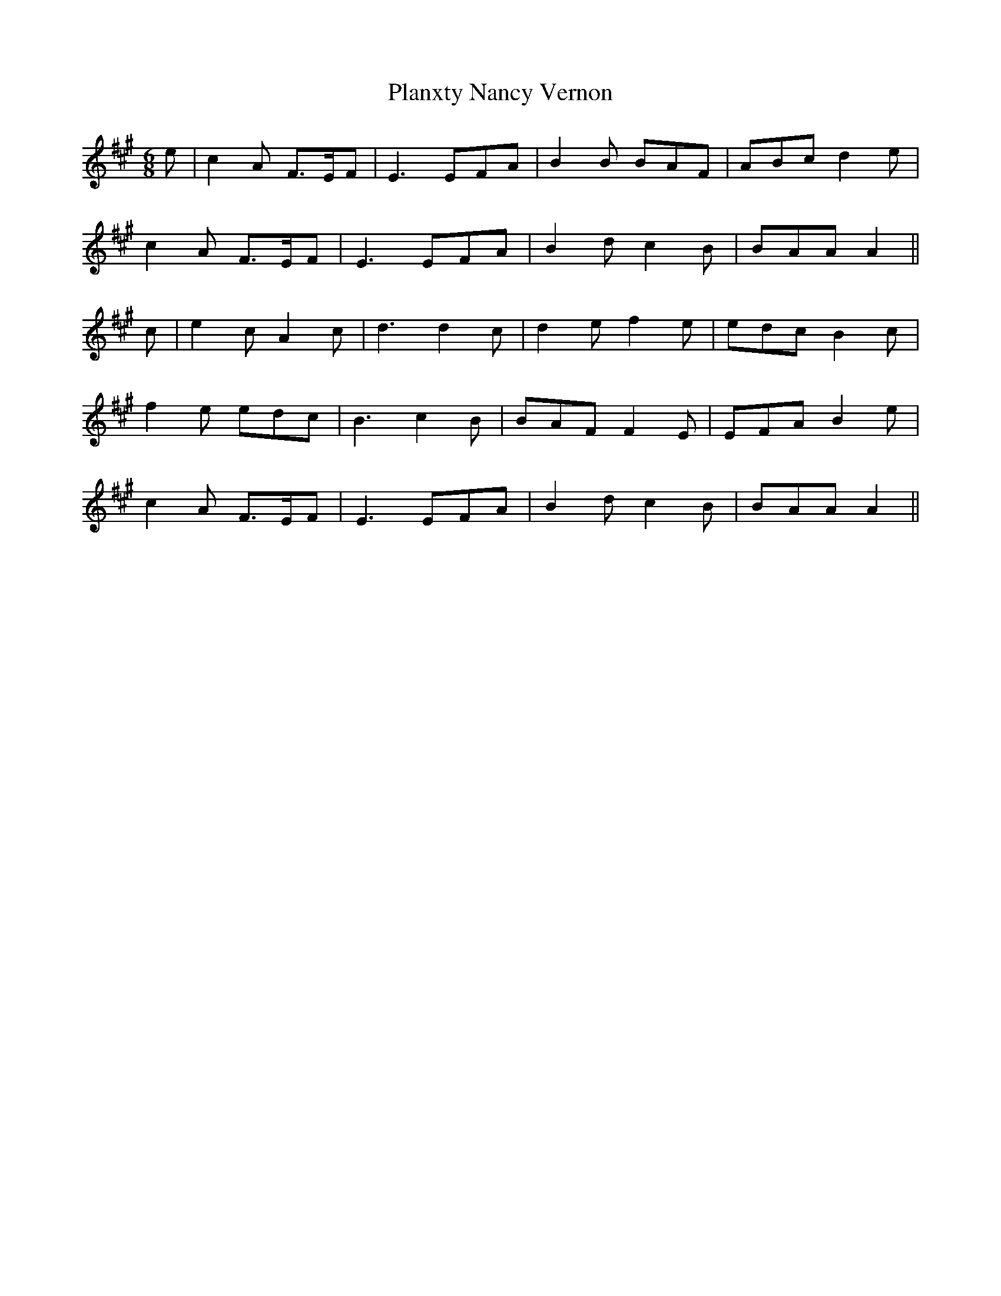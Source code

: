 X: 32595
T: Planxty Nancy Vernon
R: jig
M: 6/8
K: Amajor
e|c2 A F>EF|E3 EFA|B2 B BAF|ABc d2 e|
c2 A F>EF|E3 EFA|B2 d c2 B|BAA A2||
c|e2 c A2 c|d3 d2 c|d2 e f2 e|edc B2 c|
f2 e edc|B3 c2 B|BAF F2E|EFA B2 e|
c2 A F>EF|E3 EFA|B2 d c2 B|BAA A2||

